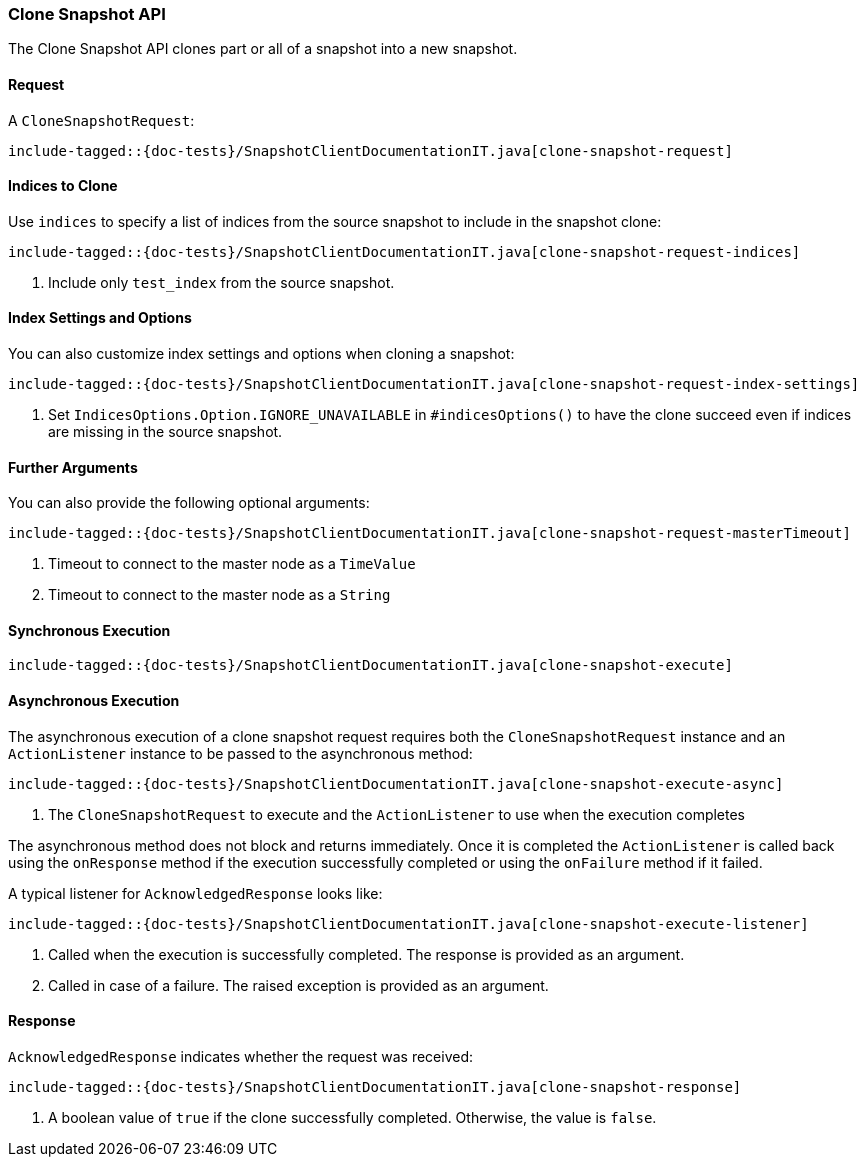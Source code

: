 [[java-rest-high-snapshot-clone-snapshot]]
=== Clone Snapshot API

The Clone Snapshot API clones part or all of a snapshot into a new snapshot.

[[java-rest-high-snapshot-clone-snapshot-request]]
==== Request

A `CloneSnapshotRequest`:

["source","java",subs="attributes,callouts,macros"]
--------------------------------------------------
include-tagged::{doc-tests}/SnapshotClientDocumentationIT.java[clone-snapshot-request]
--------------------------------------------------

==== Indices to Clone

Use `indices` to specify a list of indices from the source snapshot to include
in the snapshot clone:

["source","java",subs="attributes,callouts,macros"]
--------------------------------------------------
include-tagged::{doc-tests}/SnapshotClientDocumentationIT.java[clone-snapshot-request-indices]
--------------------------------------------------
<1> Include only `test_index` from the source snapshot.

==== Index Settings and Options

You can also customize index settings and options when cloning a snapshot:

["source","java",subs="attributes,callouts,macros"]
--------------------------------------------------
include-tagged::{doc-tests}/SnapshotClientDocumentationIT.java[clone-snapshot-request-index-settings]
--------------------------------------------------
<1> Set `IndicesOptions.Option.IGNORE_UNAVAILABLE` in `#indicesOptions()` to
    have the clone succeed even if indices are missing in the source snapshot.

==== Further Arguments

You can also provide the following optional arguments:

["source","java",subs="attributes,callouts,macros"]
--------------------------------------------------
include-tagged::{doc-tests}/SnapshotClientDocumentationIT.java[clone-snapshot-request-masterTimeout]
--------------------------------------------------
<1> Timeout to connect to the master node as a `TimeValue`
<2> Timeout to connect to the master node as a `String`

[[java-rest-high-snapshot-clone-snapshot-sync]]
==== Synchronous Execution

["source","java",subs="attributes,callouts,macros"]
--------------------------------------------------
include-tagged::{doc-tests}/SnapshotClientDocumentationIT.java[clone-snapshot-execute]
--------------------------------------------------

[[java-rest-high-snapshot-clone-snapshot-async]]
==== Asynchronous Execution

The asynchronous execution of a clone snapshot request requires both the
`CloneSnapshotRequest` instance and an `ActionListener` instance to be
passed to the asynchronous method:

["source","java",subs="attributes,callouts,macros"]
--------------------------------------------------
include-tagged::{doc-tests}/SnapshotClientDocumentationIT.java[clone-snapshot-execute-async]
--------------------------------------------------
<1> The `CloneSnapshotRequest` to execute and the `ActionListener`
to use when the execution completes

The asynchronous method does not block and returns immediately. Once it is
completed the `ActionListener` is called back using the `onResponse` method
if the execution successfully completed or using the `onFailure` method if
it failed.

A typical listener for `AcknowledgedResponse` looks like:

["source","java",subs="attributes,callouts,macros"]
--------------------------------------------------
include-tagged::{doc-tests}/SnapshotClientDocumentationIT.java[clone-snapshot-execute-listener]
--------------------------------------------------
<1> Called when the execution is successfully completed. The response is
    provided as an argument.
<2> Called in case of a failure. The raised exception is provided as an argument.

[[java-rest-high-cluster-clone-snapshot-response]]
==== Response

`AcknowledgedResponse` indicates whether the request was received:

["source","java",subs="attributes,callouts,macros"]
--------------------------------------------------
include-tagged::{doc-tests}/SnapshotClientDocumentationIT.java[clone-snapshot-response]
--------------------------------------------------
<1> A boolean value of `true` if the clone successfully completed. Otherwise, the value is `false`.
